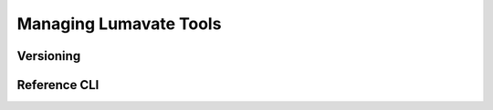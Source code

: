 Managing Lumavate Tools
=======================

Versioning
----------

Reference CLI
-------------
